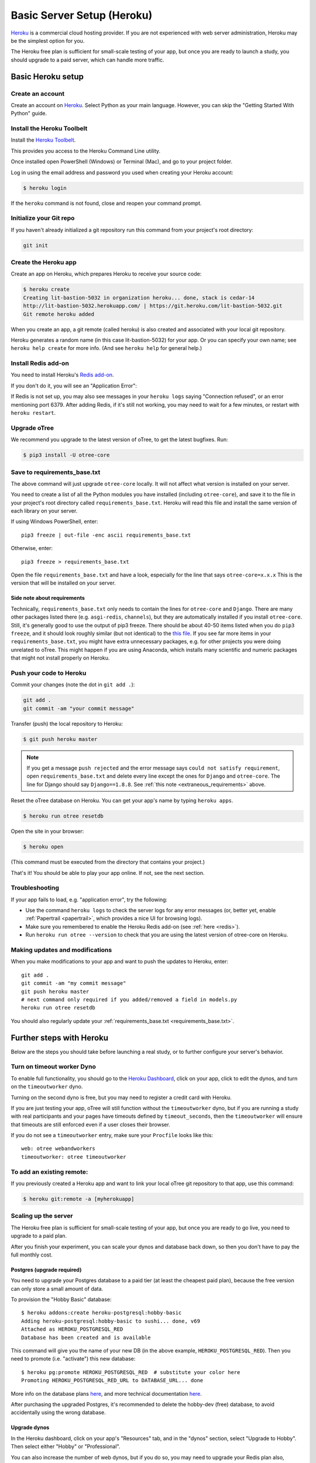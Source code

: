 .. _heroku:

Basic Server Setup (Heroku)
===========================

`Heroku <https://www.heroku.com/>`__ is a commercial cloud hosting provider.
If you are not experienced with web server administration, Heroku may be
the simplest option for you.

The Heroku free plan is sufficient for small-scale testing of your app,
but once you are ready to launch a study, you should upgrade to a paid server,
which can handle more traffic.

Basic Heroku setup
------------------

Create an account
~~~~~~~~~~~~~~~~~

Create an account on `Heroku <https://www.heroku.com/>`__.
Select Python as your main language. However,
you can
skip the "Getting Started With Python" guide.

Install the Heroku Toolbelt
~~~~~~~~~~~~~~~~~~~~~~~~~~~

Install the `Heroku Toolbelt <https://toolbelt.heroku.com/>`__.

This provides you access to the Heroku Command Line utility.

Once installed open PowerShell (Windows) or Terminal (Mac),
and go to your project folder.

Log in using the email address and password you used when
creating your Heroku account:

.. code-block:: bash

    $ heroku login

If the ``heroku`` command is not found,
close and reopen your command prompt.

Initialize your Git repo
~~~~~~~~~~~~~~~~~~~~~~~~

If you haven't already initialized a git repository
run this command from your project's root directory:

.. code-block:: bash

    git init

Create the Heroku app
~~~~~~~~~~~~~~~~~~~~~

Create an app on Heroku, which prepares Heroku to receive your source
code:

.. code-block:: bash

    $ heroku create
    Creating lit-bastion-5032 in organization heroku... done, stack is cedar-14
    http://lit-bastion-5032.herokuapp.com/ | https://git.heroku.com/lit-bastion-5032.git
    Git remote heroku added

When you create an app, a git remote (called heroku) is also created and associated with your local git repository.

Heroku generates a random name (in this case lit-bastion-5032) for your
app. Or you can specify your own name; see ``heroku help create`` for more info.
(And see ``heroku help`` for general help.)

.. _redis:

Install Redis add-on
~~~~~~~~~~~~~~~~~~~~

You need to install Heroku's `Redis add-on <https://elements.heroku.com/addons/heroku-redis>`__.

If you don't do it, you will see an "Application Error":

.. image:: ../_static/heroku-application-error.png
    :align: center
    :scale: 80 %

If Redis is not set up, you may also see messages in your ``heroku logs``
saying "Connection refused", or an error mentioning port 6379.
After adding Redis, if it's still not working,
you may need to wait for a few minutes, or restart with ``heroku restart``.

Upgrade oTree
~~~~~~~~~~~~~

We recommend you upgrade to the latest version of oTree, to get the latest bugfixes.
Run:

.. code-block:: bash

    $ pip3 install -U otree-core

.. _requirements_base.txt:

Save to requirements_base.txt
~~~~~~~~~~~~~~~~~~~~~~~~~~~~~

The above command will just upgrade ``otree-core`` locally.
It will not affect what version is installed on your server.

You need to create a list of all the Python modules you have installed
(including ``otree-core``), and save it to the file in your project's root directory
called ``requirements_base.txt``. Heroku will read this file and install the
same version of each library on your server.

If using Windows PowerShell, enter::

    pip3 freeze | out-file -enc ascii requirements_base.txt

Otherwise, enter::

    pip3 freeze > requirements_base.txt

Open the file ``requirements_base.txt`` and have a look,
especially for the line that says ``otree-core=x.x.x``
This is the version that will be installed on your server.

.. _extraneous_requirements:

Side note about requirements
''''''''''''''''''''''''''''
Technically, ``requirements_base.txt`` only needs to contain
the lines for ``otree-core`` and ``Django``.
There are many other packages listed there (e.g. ``asgi-redis``, ``channels``),
but they are automatically installed if you install ``otree-core``. Still,
it's generally good to use the output of pip3 freeze. There should be about
40-50 items listed when you do ``pip3 freeze``, and it should look roughly similar
(but not identical) to the `this file <https://github.com/oTree-org/otree-core/blob/master/requirements.txt>`__.
If you see far more items in your ``requirements_base.txt``, you might have
extra unnecessary packages, e.g. for other projects you were doing unrelated
to oTree. This might happen if you are using Anaconda, which installs many
scientific and numeric packages that might not install properly on Heroku.

Push your code to Heroku
~~~~~~~~~~~~~~~~~~~~~~~~

Commit your changes (note the dot in ``git add .``):

.. code-block:: bash

    git add .
    git commit -am "your commit message"

Transfer (push) the local repository to Heroku:

.. code-block:: bash

    $ git push heroku master

.. note::

    If you get a message ``push rejected``
    and the error message says ``could not satisfy requirement``,
    open ``requirements_base.txt`` and delete every line except
    the ones for ``Django`` and ``otree-core``.
    The line for Django should say ``Django==1.8.8``.
    See :ref:`this note <extraneous_requirements>` above.

Reset the oTree database on Heroku.
You can get your app's name by typing ``heroku apps``.

.. code-block:: bash

    $ heroku run otree resetdb


Open the site in your browser:

.. code-block:: bash

    $ heroku open

(This command must be executed from the directory that contains your project.)

That's it! You should be able to play your app online.
If not, see the next section.

.. _heroku-troubleshooting:

Troubleshooting
~~~~~~~~~~~~~~~

If your app fails to load, e.g. "application error", try the following:

-   Use the command ``heroku logs`` to check the server logs for any error messages
    (or, better yet, enable :ref:`Papertrail <papertrail>`, which provides a nice UI for browsing logs).
-   Make sure you remembered to enable the Heroku Redis add-on (see :ref:`here <redis>`).
-   Run ``heroku run otree --version`` to check that you are using the latest version of otree-core on Heroku.

Making updates and modifications
~~~~~~~~~~~~~~~~~~~~~~~~~~~~~~~~

When you make modifications to your app and want to push the updates
to Heroku, enter::

    git add .
    git commit -am "my commit message"
    git push heroku master
    # next command only required if you added/removed a field in models.py
    heroku run otree resetdb

You should also regularly update your :ref:`requirements_base.txt <requirements_base.txt>`.

Further steps with Heroku
-------------------------

Below are the steps you should take before launching a real study,
or to further configure your server's behavior.


Turn on timeout worker Dyno
~~~~~~~~~~~~~~~~~~~~~~~~~~~

To enable full functionality, you should go to the `Heroku Dashboard <https://dashboard.heroku.com/apps>`__,
click on your app, click to edit the dynos, and turn on the ``timeoutworker``
dyno.

Turning on the second dyno is free, but you may need to register a credit card with Heroku.

If you are just testing your app, oTree will still function without the ``timeoutworker`` dyno,
but if you are running a study with real participants and your pages have
timeouts defined by ``timeout_seconds``, then the ``timeoutworker`` will ensure
that timeouts are still enforced even if a user closes their browser.

If you do not see a ``timeoutworker`` entry, make sure your ``Procfile``
looks like this::

    web: otree webandworkers
    timeoutworker: otree timeoutworker


To add an existing remote:
~~~~~~~~~~~~~~~~~~~~~~~~~~

If you previously created a Heroku app and want to link your local oTree git repository
to that app, use this command:

.. code-block:: bash

    $ heroku git:remote -a [myherokuapp]


Scaling up the server
~~~~~~~~~~~~~~~~~~~~~

The Heroku free plan is sufficient for small-scale testing of your app, but once you are ready to go live,
you need to upgrade to a paid plan.

After you finish your experiment,
you can scale your dynos and database back down,
so then you don't have to pay the full monthly cost.

Postgres (upgrade required)
'''''''''''''''''''''''''''

You need to upgrade your Postgres database to a paid tier
(at least the cheapest paid plan),
because the free version can only store a small amount of data.

To provision the "Hobby Basic" database::

    $ heroku addons:create heroku-postgresql:hobby-basic
    Adding heroku-postgresql:hobby-basic to sushi... done, v69
    Attached as HEROKU_POSTGRESQL_RED
    Database has been created and is available

This command will give you the name of your new DB (in the above example, ``HEROKU_POSTGRESQL_RED``).
Then you need to promote (i.e. "activate") this new database::

    $ heroku pg:promote HEROKU_POSTGRESQL_RED  # substitute your color here
    Promoting HEROKU_POSTGRESQL_RED_URL to DATABASE_URL... done

More info on the database plans `here <https://elements.heroku.com/addons/heroku-postgresql>`__,
and more technical documentation `here <https://devcenter.heroku.com/articles/heroku-postgresql>`__.

After purchasing the upgraded Postgres, it's recommended to delete the hobby-dev
(free) database, to avoid accidentally using the wrong database.


Upgrade dynos
'''''''''''''

In the Heroku dashboard, click on your app's "Resources" tab,
and in the "dynos" section, select "Upgrade to Hobby".
Then select either "Hobby" or "Professional".

You can also increase the number of web dynos,
but if you do so, you may need to upgrade your Redis plan also,
because more dynos means more Redis connections.

You should not increase the number of timeoutworker dynos.

Upgrade Redis (optional)
++++++++++++++++++++++++

If running a study, consider upgrading to the "Premium 0" Redis for $15/month,
because it has a higher connection limit, which may be necessary if the server
gets a lot of simultaneous traffic, or especially if you are using browser bots.

Setting environment variables
~~~~~~~~~~~~~~~~~~~~~~~~~~~~~

If you would like to turn off debug mode, you should set the ``OTREE_PRODUCTION``
environment variable, like this:

.. code-block:: bash

    $ heroku config:set OTREE_PRODUCTION=1

However, this will hide error pages, so you should set up :ref:`sentry`.

To password protect parts of the admin interface,
you should set ``OTREE_AUTH_LEVEL``):

.. code-block:: bash

    $ heroku config:set OTREE_AUTH_LEVEL=DEMO

More info at :ref:`AUTH_LEVEL`.

.. _papertrail:

Logging with Papertrail
-----------------------

If using Heroku, we recommend installing the free "Papertrail" logging add-on::

    heroku addons:create papertrail:choklad

Papertrail gives you an easy-to-use interface for exploring the Heroku server logs.
It is much easier to use than running ``heroku logs``.

(This is useful even if you are already using Sentry, because it shows different types of errors.)

Database backups
----------------

When running studies, it is your responsibility to back up your database.

In Heroku, you can set backups for your Postgres database. Go to your `Heroku Dashboard <https://dashboard.heroku.com/apps/>`__,
click on the "Heroku Postgres" tab, and then click "PG Backups".
More information is available `here <https://devcenter.heroku.com/articles/heroku-postgres-backups>`__.

Next steps
----------

See :ref:`server_final_steps` for steps you should take before launching your study.
